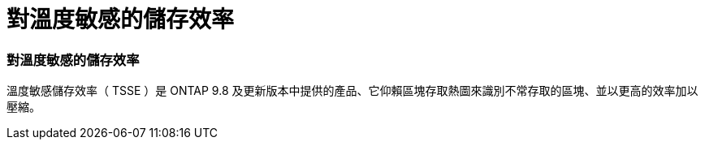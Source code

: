 = 對溫度敏感的儲存效率
:allow-uri-read: 




=== 對溫度敏感的儲存效率

溫度敏感儲存效率（ TSSE ）是 ONTAP 9.8 及更新版本中提供的產品、它仰賴區塊存取熱圖來識別不常存取的區塊、並以更高的效率加以壓縮。
